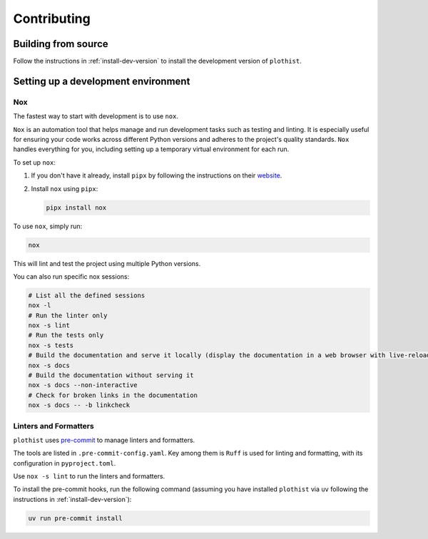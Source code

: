 .. _contributing:

============
Contributing
============

Building from source
====================

Follow the instructions in :ref:`install-dev-version` to install the development version of ``plothist``.

Setting up a development environment
====================================

Nox
---

The fastest way to start with development is to use ``nox``.

``Nox`` is an automation tool that helps manage and run development tasks such as testing and linting.
It is especially useful for ensuring your code works across different Python versions and adheres to the project's quality standards.
``Nox`` handles everything for you, including setting up a temporary virtual environment for each run.

To set up ``nox``:

1. If you don't have it already, install ``pipx`` by following the instructions on their `website <https://pipx.pypa.io/stable/>`_.
2. Install ``nox`` using ``pipx``:

   .. code-block:: console

      pipx install nox

To use ``nox``, simply run:

.. code-block:: console

   nox

This will lint and test the project using multiple Python versions.

You can also run specific nox sessions:

.. code-block:: console

   # List all the defined sessions
   nox -l
   # Run the linter only
   nox -s lint
   # Run the tests only
   nox -s tests
   # Build the documentation and serve it locally (display the documentation in a web browser with live-reloading)
   nox -s docs
   # Build the documentation without serving it
   nox -s docs --non-interactive
   # Check for broken links in the documentation
   nox -s docs -- -b linkcheck

Linters and Formatters
----------------------

``plothist`` uses `pre-commit <https://pre-commit.com/>`_ to manage linters and formatters.

The tools are listed in ``.pre-commit-config.yaml``. Key among them is ``Ruff`` is used for linting and formatting, with its configuration in ``pyproject.toml``.

Use ``nox -s lint`` to run the linters and formatters.

To install the pre-commit hooks, run the following command (assuming you have installed  ``plothist`` via ``uv`` following the instructions in :ref:`install-dev-version`):

.. code-block:: console

   uv run pre-commit install
